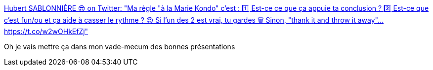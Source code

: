 :jbake-type: post
:jbake-status: published
:jbake-title: Hubert SABLONNIÈRE 😎 on Twitter: "Ma règle "à la Marie Kondo" c'est : 1️⃣ Est-ce ce que ça appuie ta conclusion ? 2️⃣ Est-ce que c'est fun/ou et ça aide à casser le rythme ? 😍 Si l'un des 2 est vrai, tu gardes 🗑️ Sinon, "thank it and throw it away"… https://t.co/w2wOHkEfZj"
:jbake-tags: présentation,trick,méthode,_mois_avr.,_année_2019
:jbake-date: 2019-04-14
:jbake-depth: ../
:jbake-uri: shaarli/1555261507000.adoc
:jbake-source: https://nicolas-delsaux.hd.free.fr/Shaarli?searchterm=https%3A%2F%2Ftwitter.com%2Fhsablonniere%2Fstatus%2F1117114708451102721&searchtags=pr%C3%A9sentation+trick+m%C3%A9thode+_mois_avr.+_ann%C3%A9e_2019
:jbake-style: shaarli

https://twitter.com/hsablonniere/status/1117114708451102721[Hubert SABLONNIÈRE 😎 on Twitter: "Ma règle "à la Marie Kondo" c'est : 1️⃣ Est-ce ce que ça appuie ta conclusion ? 2️⃣ Est-ce que c'est fun/ou et ça aide à casser le rythme ? 😍 Si l'un des 2 est vrai, tu gardes 🗑️ Sinon, "thank it and throw it away"… https://t.co/w2wOHkEfZj"]

Oh je vais mettre ça dans mon vade-mecum des bonnes présentations
